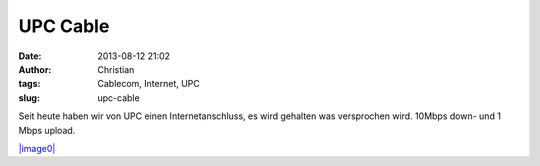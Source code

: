 UPC Cable
#########
:date: 2013-08-12 21:02
:author: Christian
:tags: Cablecom, Internet, UPC
:slug: upc-cable

Seit heute haben wir von UPC einen Internetanschluss, es wird gehalten
was versprochen wird. 10Mbps down- und 1 Mbps upload.

`|image0| <http://www.speedtest.net/my-result/2896522607>`_

.. |image0| image:: http://www.speedtest.net/result/2896522607.png
